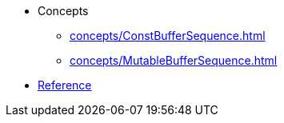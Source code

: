 * Concepts
** xref:concepts/ConstBufferSequence.adoc[]
** xref:concepts/MutableBufferSequence.adoc[]
* xref:reference:boost/buffers.adoc[Reference]
